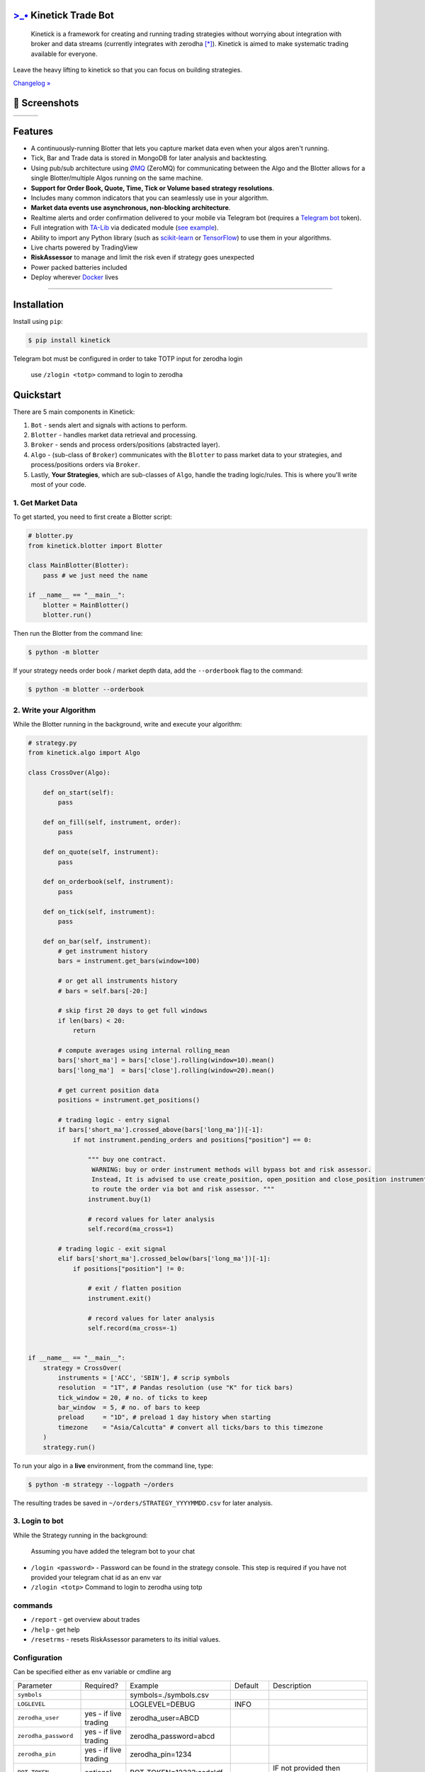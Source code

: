 `>_• <./resources/kinetick512.png>`_ Kinetick Trade Bot
=======================================================
.. image:: .resources/kinetick-beta128.png
    :height: 128
    :width: 128
    :alt: **>_•**

\

.. image:: https://img.shields.io/github/checks-status/imvinaypatil/kinetick/main
    :target: https://github.com/imvinaypatil/kinetick
    :alt: Branch state

.. image:: https://img.shields.io/badge/python-3.4+-blue.svg?style=flat
    :target: https://pypi.python.org/pypi/kinetick
    :alt: Python version

.. image:: https://img.shields.io/pypi/v/kinetick.svg?maxAge=60
    :target: https://pypi.python.org/pypi/kinetick
    :alt: PyPi version

.. image:: https://img.shields.io/discord/881151290741256212?logo=discord
    :target: https://discord.gg/xqD6RmqvBV
    :alt: Chat on Discord

\

    Kinetick is a framework for creating and running trading strategies without worrying
    about integration with broker and data streams (currently integrates with zerodha [*]_).
    Kinetick is aimed to make systematic trading available for everyone.

Leave the heavy lifting to kinetick so that you can focus on building strategies.

`Changelog » <./CHANGELOG.rst>`_

📱 Screenshots
==============

.. |screen1| image:: .resources/screenshot1.jpeg
   :scale: 100%
   :align: middle
.. |screen2| image:: .resources/screenshot2.jpeg
   :scale: 100%
   :align: top
.. |screen3| image:: .resources/screenshot3.jpeg
   :scale: 100%
   :align: middle

+-----------+-----------+-----------+
| |screen1| | |screen2| | |screen3| |
+-----------+-----------+-----------+

Features
========

- A continuously-running Blotter that lets you capture market data even when your algos aren't running.
- Tick, Bar and Trade data is stored in MongoDB for later analysis and backtesting.
- Using pub/sub architecture using `ØMQ <http://zeromq.org>`_ (ZeroMQ) for communicating between the Algo and the Blotter allows for a single Blotter/multiple Algos running on the same machine.
- **Support for Order Book, Quote, Time, Tick or Volume based strategy resolutions**.
- Includes many common indicators that you can seamlessly use in your algorithm.
- **Market data events use asynchronous, non-blocking architecture**.
- Realtime alerts and order confirmation delivered to your mobile via Telegram bot (requires a `Telegram bot <https://t.me/botfather>`_ token).
- Full integration with `TA-Lib <https://pypi.org/project/TA-Lib/>`_ via dedicated module (`see example <strategies/macd_super_strategy.py>`_).
- Ability to import any Python library (such as `scikit-learn <http://scikit-learn.org>`_ or `TensorFlow <https://www.tensorflow.org>`_) to use them in your algorithms.
- Live charts powered by TradingView
- **RiskAssessor** to manage and limit the risk even if strategy goes unexpected
- Power packed batteries included
- Deploy wherever `Docker <https://www.docker.com>`_ lives

-----

Installation
============

Install using ``pip``:

.. code:: bash

    $ pip install kinetick

Telegram bot must be configured in order to take TOTP input for zerodha login

    use ``/zlogin <totp>`` command to login to zerodha

Quickstart
==========

There are 5 main components in Kinetick:

1. ``Bot`` - sends alert and signals with actions to perform.
2. ``Blotter`` - handles market data retrieval and processing.
3. ``Broker`` - sends and process orders/positions (abstracted layer).
4. ``Algo`` - (sub-class of ``Broker``) communicates with the ``Blotter`` to pass market data to your strategies, and process/positions orders via ``Broker``.
5. Lastly, **Your Strategies**, which are sub-classes of ``Algo``, handle the trading logic/rules. This is where you'll write most of your code.


1. Get Market Data
------------------

To get started, you need to first create a Blotter script:

.. code:: python

    # blotter.py
    from kinetick.blotter import Blotter

    class MainBlotter(Blotter):
        pass # we just need the name

    if __name__ == "__main__":
        blotter = MainBlotter()
        blotter.run()

Then run the Blotter from the command line:

.. code:: bash

    $ python -m blotter

If your strategy needs order book / market depth data, add the ``--orderbook`` flag to the command:

.. code:: bash

    $ python -m blotter --orderbook


2. Write your Algorithm
-----------------------

While the Blotter running in the background, write and execute your algorithm:

.. code:: python

    # strategy.py
    from kinetick.algo import Algo

    class CrossOver(Algo):

        def on_start(self):
            pass

        def on_fill(self, instrument, order):
            pass

        def on_quote(self, instrument):
            pass

        def on_orderbook(self, instrument):
            pass

        def on_tick(self, instrument):
            pass

        def on_bar(self, instrument):
            # get instrument history
            bars = instrument.get_bars(window=100)

            # or get all instruments history
            # bars = self.bars[-20:]

            # skip first 20 days to get full windows
            if len(bars) < 20:
                return

            # compute averages using internal rolling_mean
            bars['short_ma'] = bars['close'].rolling(window=10).mean()
            bars['long_ma']  = bars['close'].rolling(window=20).mean()

            # get current position data
            positions = instrument.get_positions()

            # trading logic - entry signal
            if bars['short_ma'].crossed_above(bars['long_ma'])[-1]:
                if not instrument.pending_orders and positions["position"] == 0:

                    """ buy one contract.
                     WARNING: buy or order instrument methods will bypass bot and risk assessor.
                     Instead, It is advised to use create_position, open_position and close_position instrument methods
                     to route the order via bot and risk assessor. """
                    instrument.buy(1)

                    # record values for later analysis
                    self.record(ma_cross=1)

            # trading logic - exit signal
            elif bars['short_ma'].crossed_below(bars['long_ma'])[-1]:
                if positions["position"] != 0:

                    # exit / flatten position
                    instrument.exit()

                    # record values for later analysis
                    self.record(ma_cross=-1)


    if __name__ == "__main__":
        strategy = CrossOver(
            instruments = ['ACC', 'SBIN'], # scrip symbols
            resolution  = "1T", # Pandas resolution (use "K" for tick bars)
            tick_window = 20, # no. of ticks to keep
            bar_window  = 5, # no. of bars to keep
            preload     = "1D", # preload 1 day history when starting
            timezone    = "Asia/Calcutta" # convert all ticks/bars to this timezone
        )
        strategy.run()


To run your algo in a **live** environment, from the command line, type:

.. code:: bash

    $ python -m strategy --logpath ~/orders


The resulting trades be saved in ``~/orders/STRATEGY_YYYYMMDD.csv`` for later analysis.


3. Login to bot
----------------------

While the Strategy running in the background:

  Assuming you have added the telegram bot to your chat

- ``/login <password>`` - Password can be found in the strategy console. This step is required if you have not provided your telegram chat id as an env var
- ``/zlogin <totp>`` Command to login to zerodha using totp


commands
--------

- ``/report`` - get overview about trades
- ``/help`` - get help
- ``/resetrms`` - resets RiskAssessor parameters to its initial values.



Configuration
-------------
Can be specified either as env variable or cmdline arg

.. list-table::

   * - Parameter
     - Required?
     - Example
     - Default
     - Description
   * - ``symbols``
     -
     -  symbols=./symbols.csv
     -
     -
   * - ``LOGLEVEL``
     -
     - LOGLEVEL=DEBUG
     - INFO
     -
   * - ``zerodha_user``
     - yes - if live trading
     - zerodha_user=ABCD
     -
     -
   * - ``zerodha_password``
     - yes - if live trading
     - zerodha_password=abcd
     -
     -
   * - ``zerodha_pin``
     - yes - if live trading
     - zerodha_pin=1234
     -
     -
   * - ``BOT_TOKEN``
     - optional
     - BOT_TOKEN=12323:asdcldf..
     -
     - IF not provided then orders will bypass
   * - ``initial_capital``
     - yes
     - initial_capital=10000
     - 1000
     - Max capital deployed
   * - ``initial_margin``
     - yes
     - initial_margin=1000
     - 100
     - Not to be mistaken with broker margin. This is the max amount you can afford to loose
   * - ``risk2reward``
     - yes
     - risk2reward=1.2
     - 1
     - Set risk2reward for your strategy. This will be used in determining qty to trade
   * - ``risk_per_trade``
     - yes
     - risk_per_trade=200
     - 100
     - Risk you can afford with each trade
   * - ``max_trades``
     - yes
     - max_trades=2
     - 1
     - Max allowed concurrent positions
   * - ``dbport``
     -
     - dbport=27017
     - 27017
     -
   * - ``dbhost``
     -
     - dbhost=localhost
     - localhost
     -
   * - ``dbuser``
     -
     - dbuser=user
     -
     -
   * - ``dbpassword``
     -
     - dbpassword=pass
     -
     -
   * - ``dbname``
     -
     - dbname=kinetick
     - kinetick
     -
   * - ``orderbook``
     -
     - orderbook=true
     - false
     - Enable orderbook stream
   * - ``resolution``
     -
     - resolution=1m
     - 1
     - Min Bar interval
   * - ``preload_positions``
     - No
     - preload_positions=30D
     - -
     - Loads only overnight positions.Available options: 1D - 1 Day, 1W - 1 Week, 1H - 1 Hour
   * - ``CHAT_ID``
     - No
     - CHAT_ID=12345
     - -
     - default chat user id to which trade notifications are sent requiring no login

Docker Instructions
===================

1. Build blotter

    ``$ docker build -t kinetick:blotter -f blotter.Dockerfile .``

2. Build strategy

    ``$ docker build -t kinetick:strategy -f strategy.Dockerfile .``

3. Run with docker-compose

    ``$ docker compose up``


Backtesting
===========

.. code:: bash

    $ python -m strategy --start "2021-03-06 00:15:00" --end "2021-03-10 00:15:00" --backtest --backfill


.. note::

    To get started checkout the patented BuyLowSellHigh strategy in ``strategies/`` directory.


🙏 Credits
==========

Thanks to @ran aroussi for all his initial work with Qtpylib.
Most of work here is derived from his library

Disclaimer
==========

Kinetick is licensed under the **Apache License, Version 2.0**. A copy of which is included in LICENSE.txt.

All trademarks belong to the respective company and owners. Kinetick is not affiliated to any entity.

.. [*] Kinetick is not affiliated to zerodha.

